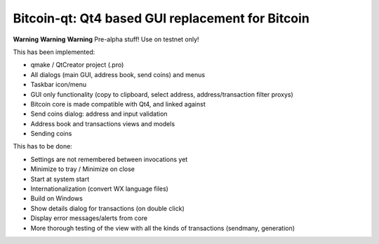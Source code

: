 Bitcoin-qt: Qt4 based GUI replacement for Bitcoin
=================================================

**Warning** **Warning** **Warning**
Pre-alpha stuff! Use on testnet only!

This has been implemented:

- qmake / QtCreator project (.pro)

- All dialogs (main GUI, address book, send coins) and menus

- Taskbar icon/menu

- GUI only functionality (copy to clipboard, select address, address/transaction filter proxys)

- Bitcoin core is made compatible with Qt4, and linked against

- Send coins dialog: address and input validation

- Address book and transactions views and models

- Sending coins

This has to be done:

- Settings are not remembered between invocations yet

- Minimize to tray / Minimize on close

- Start at system start

- Internationalization (convert WX language files)

- Build on Windows

- Show details dialog for transactions (on double click)

- Display error messages/alerts from core

- More thorough testing of the view with all the kinds of transactions (sendmany, generation)
